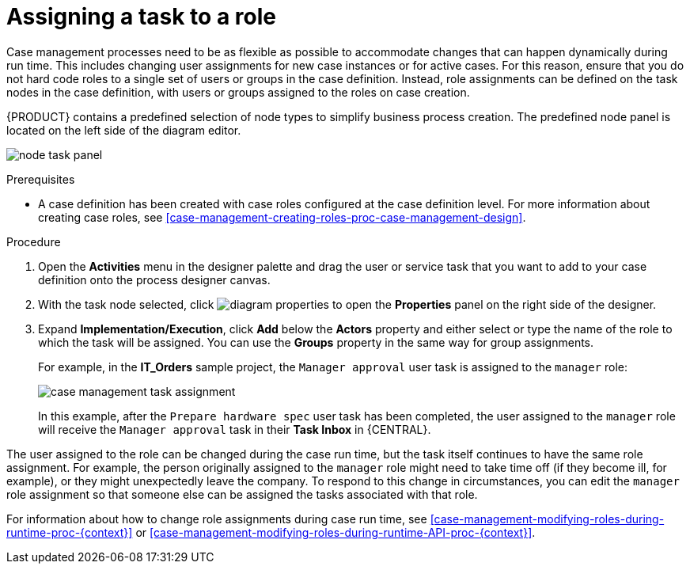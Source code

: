 [id='case-management-assign-task-to-role-proc-{context}']
= Assigning a task to a role

Case management processes need to be as flexible as possible to accommodate changes that can happen dynamically during run time. This includes changing user assignments for new case instances or for active cases. For this reason, ensure that you do not hard code roles to a single set of users or groups in the case definition. Instead, role assignments can be defined on the task nodes in the case definition, with users or groups assigned to the roles on case creation.

{PRODUCT} contains a predefined selection of node types to simplify business process creation. The predefined node panel is located on the left side of the diagram editor.

image:cases/node_task_panel.png[]

.Prerequisites
* A case definition has been created with case roles configured at the case definition level. For more information about creating case roles, see xref:case-management-creating-roles-proc-case-management-design[].

.Procedure
. Open the *Activities* menu in the designer palette and drag the user or service task that you want to add to your case definition onto the process designer canvas.
. With the task node selected, click image:getting-started/diagram_properties.png[] to open the *Properties* panel on the right side of the designer.
. Expand *Implementation/Execution*, click *Add* below the *Actors* property and either select or type the name of the role to which the task will be assigned. You can use the *Groups* property in the same way for group assignments.
+
For example, in the *IT_Orders* sample project, the `Manager approval` user task is assigned to the `manager` role:
+
image::cases/case-management-task-assignment.png[]
+
In this example, after the `Prepare hardware spec` user task has been completed, the user assigned to the `manager` role will receive the `Manager approval` task in their *Task Inbox* in {CENTRAL}.

The user assigned to the role can be changed during the case run time, but the task itself continues to have the same role assignment. For example, the person originally assigned to the `manager` role might need to take time off (if they become ill, for example), or they might unexpectedly leave the company. To respond to this change in circumstances, you can edit the `manager` role assignment so that someone else can be assigned the tasks associated with that role.


For information about how to change role assignments during case run time, see xref:case-management-modifying-roles-during-runtime-proc-{context}[] or xref:case-management-modifying-roles-during-runtime-API-proc-{context}[].
